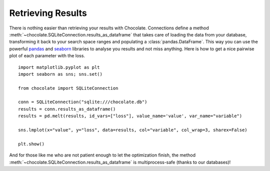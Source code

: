 Retrieving Results
==================

There is nothing easier than retrieving your results with Chocolate. Connections
define a method :meth:`~chocolate.SQLiteConnection.results_as_dataframe` that takes care of loading the data
from your database, transforming it back to your search space ranges and populating
a :class:`pandas.DataFrame`. This way you can use the powerful `pandas <http://pandas.pydata.org/>`_
and `seaborn <http://seaborn.pydata.org/>`_ libraries to analyse you results and not miss anything.
Here is how to get a nice pairwise plot of each parameter with the loss. ::

    import matplotlib.pyplot as plt
    import seaborn as sns; sns.set()

    from chocolate import SQLiteConnection

    conn = SQLiteConnection("sqlite:///chocolate.db")
    results = conn.results_as_dataframe()
    results = pd.melt(results, id_vars=["loss"], value_name='value', var_name="variable")

    sns.lmplot(x="value", y="loss", data=results, col="variable", col_wrap=3, sharex=False)

    plt.show()

And for those like me who are not patient enough to let the optimization finish,
the method :meth:`~chocolate.SQLiteConnection.results_as_dataframe` is multiprocess-safe
(thanks to our databases)!
